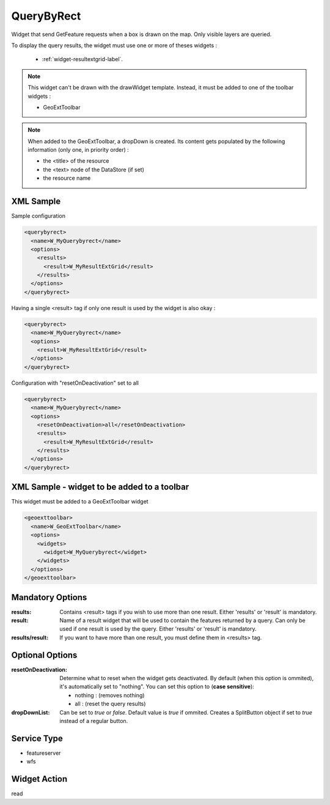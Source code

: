 .. _widget-querybyrect-label:

========================
 QueryByRect
========================

Widget that send GetFeature requests when a box is drawn on the map.  Only
visible layers are queried.

To display the query results, the widget must use one or more of theses
widgets :

  * :ref:`widget-resultextgrid-label`.


.. note:: This widget can't be drawn with the drawWidget template.  Instead,
          it must be added to one of the toolbar widgets :

          * GeoExtToolbar

.. note:: When added to the GeoExtToolbar, a dropDown is created.  
          Its content gets populated by the following information (only one,
          in priority order) :

          * the <title> of the resource
          * the <text> node of the DataStore (if set)
          * the resource name


XML Sample
------------
Sample configuration

.. code-block:: xml

   <querybyrect>
     <name>W_MyQuerybyrect</name>
     <options>
       <results>
         <result>W_MyResultExtGrid</result>
       </results>
     </options>
   </querybyrect>


Having a single <result> tag if only one result is used by the widget is also
okay :

.. code-block:: xml

   <querybyrect>
     <name>W_MyQuerybyrect</name>
     <options>
       <result>W_MyResultExtGrid</result>
     </options>
   </querybyrect>


Configuration with "resetOnDeactivation" set to all

.. code-block:: xml

   <querybyrect>
     <name>W_MyQuerybyrect</name>
     <options>
       <resetOnDeactivation>all</resetOnDeactivation>
       <results>
         <result>W_MyResultExtGrid</result>
       </results>
     </options>
   </querybyrect>


XML Sample - widget to be added to a toolbar
---------------------------------------------
This widget must be added to a GeoExtToolbar widget

.. code-block:: xslt

  <geoexttoolbar>
    <name>W_GeoExtToolbar</name>
    <options>
      <widgets>
        <widget>W_MyQuerybyrect</widget>
      </widgets>
    </options>
  </geoexttoolbar>


Mandatory Options
-------------------
:results: Contains <result> tags if you wish to use more than one result.
          Either 'results' or 'result' is mandatory.
:result: Name of a result widget that will be used to contain the features
         returned by a query.  Can only be used if one result is used by the
         query.  Either 'results' or 'result' is mandatory.
:results/result:  If you want to have more than one result, you must define them
                  in <results> tag.


Optional Options
------------------
:resetOnDeactivation: Determine what to reset when the widget gets deactivated.
                      By default (when this option is ommited), it's
                      automatically set to "nothing".  You can set this option
                      to (**case sensitive**): 

                      * nothing : (removes nothing)
                      * all : (reset the query results)

:dropDownList:        Can be set to *true* or *false*.  Default value is *true*
                      if ommited.  Creates a SplitButton object if set to 
                      *true* instead of a regular button.


Service Type
--------------
* featureserver
* wfs


Widget Action
--------------
read
